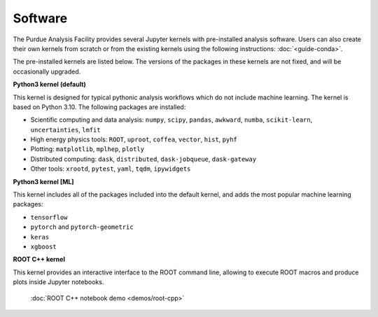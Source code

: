 .. _doc-kernels:

Software
==========================

The Purdue Analysis Facility provides several Jupyter kernels with pre-installed analysis software.
Users can also create their own kernels from scratch or from the existing kernels using the following instructions:
:doc:`<guide-conda>`.

The pre-installed kernels are listed below. The versions of the packages in these kernels are not fixed,
and will be occasionally upgraded.

.. image:: images/kernels.png
   :width: 300
   :align: center

**Python3 kernel (default)**

This kernel is designed for typical pythonic analysis workflows which do not include machine learning.
The kernel is based on Python 3.10. The following packages are installed:

* Scientific computing and data analysis: ``numpy``, ``scipy``, ``pandas``, ``awkward``, ``numba``,
  ``scikit-learn``, ``uncertainties``, ``lmfit``
* High energy physics tools: ``ROOT``, ``uproot``, ``coffea``, ``vector``, ``hist``, ``pyhf``
* Plotting: ``matplotlib``, ``mplhep``, ``plotly``
* Distributed computing: ``dask``, ``distributed``, ``dask-jobqueue``, ``dask-gateway``
* Other tools: ``xrootd``, ``pytest``, ``yaml``, ``tqdm``, ``ipywidgets``

**Python3 kernel [ML]**

This kernel includes all of the packages included into the default kernel,
and adds the most popular machine learning packages:

* ``tensorflow``
* ``pytorch`` and ``pytorch-geometric``
* ``keras``
* ``xgboost``

**ROOT C++ kernel**

This kernel provides an interactive interface to the ROOT command line,
allowing to execute ROOT macros and produce plots inside Jupyter notebooks.

   :doc:`ROOT C++ notebook demo <demos/root-cpp>`